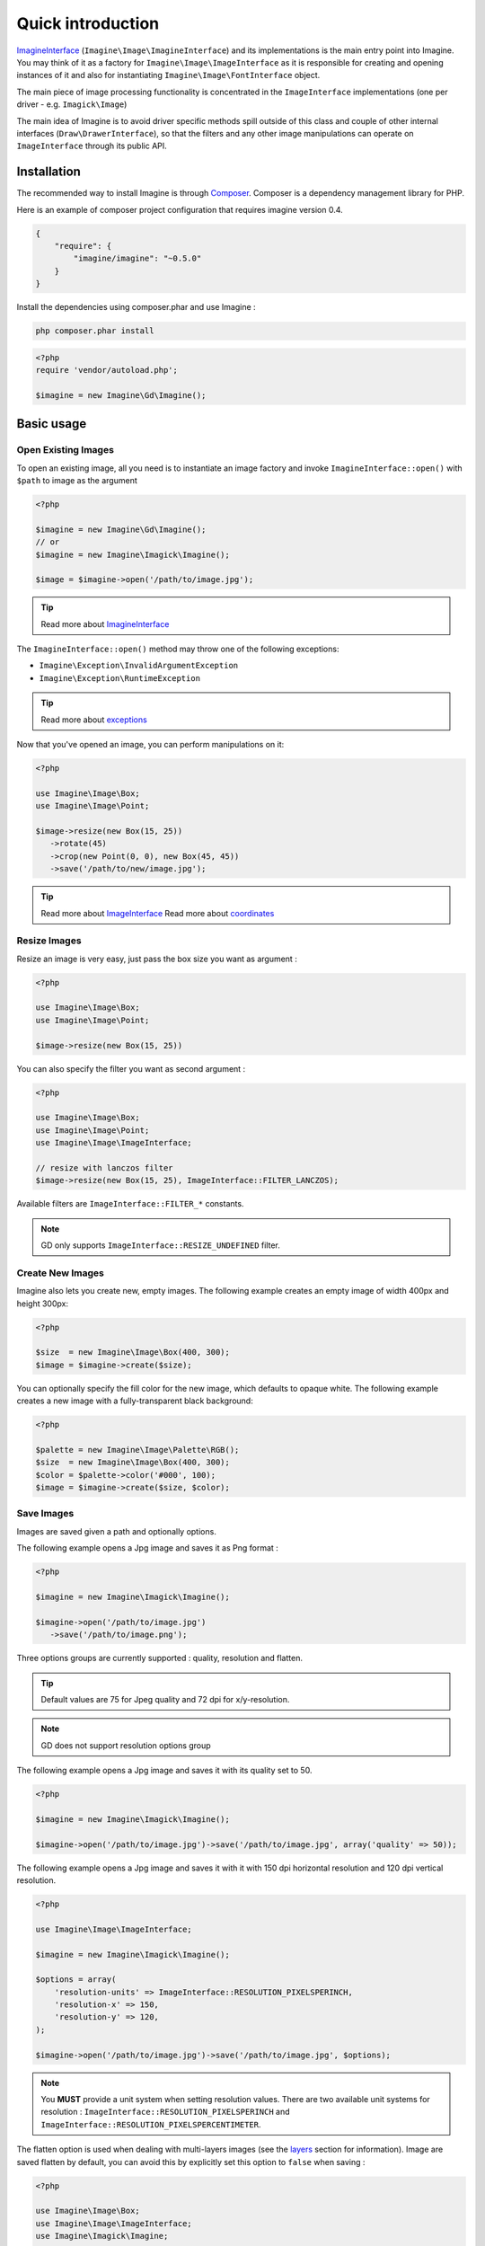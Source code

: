 Quick introduction
==================

ImagineInterface_ (``Imagine\Image\ImagineInterface``) and its implementations is the main entry point into Imagine. You may think of it as a factory for ``Imagine\Image\ImageInterface`` as it is responsible for creating and opening instances of it and also for instantiating ``Imagine\Image\FontInterface`` object.

The main piece of image processing functionality is concentrated in the ``ImageInterface`` implementations (one per driver - e.g. ``Imagick\Image``)

The main idea of Imagine is to avoid driver specific methods spill outside of this class and couple of other internal interfaces (``Draw\DrawerInterface``), so that the filters and any other image manipulations can operate on ``ImageInterface`` through its public API.

Installation
------------

The recommended way to install Imagine is through `Composer`_.
Composer is a dependency management library for PHP.

Here is an example of composer project configuration that requires imagine
version 0.4.

.. code-block:: json

    {
        "require": {
            "imagine/imagine": "~0.5.0"
        }
    }

Install the dependencies using composer.phar and use Imagine :

.. code-block:: none

    php composer.phar install
    
.. code-block:: php

    <?php
    require 'vendor/autoload.php';

    $imagine = new Imagine\Gd\Imagine();

Basic usage
-----------

Open Existing Images
++++++++++++++++++++

To open an existing image, all you need is to instantiate an image factory and invoke ``ImagineInterface::open()`` with ``$path`` to image as the  argument

.. code-block:: php

   <?php

   $imagine = new Imagine\Gd\Imagine();
   // or
   $imagine = new Imagine\Imagick\Imagine();

   $image = $imagine->open('/path/to/image.jpg');

.. TIP::
   Read more about ImagineInterface_

The ``ImagineInterface::open()`` method may throw one of the following exceptions:

* ``Imagine\Exception\InvalidArgumentException``
* ``Imagine\Exception\RuntimeException``

.. TIP::
   Read more about exceptions_

Now that you've opened an image, you can perform manipulations on it:

.. code-block:: php

   <?php

   use Imagine\Image\Box;
   use Imagine\Image\Point;

   $image->resize(new Box(15, 25))
      ->rotate(45)
      ->crop(new Point(0, 0), new Box(45, 45))
      ->save('/path/to/new/image.jpg');

.. TIP::
   Read more about ImageInterface_
   Read more about coordinates_

Resize Images
+++++++++++++

Resize an image is very easy, just pass the box size you want as argument :

.. code-block:: php

   <?php

   use Imagine\Image\Box;
   use Imagine\Image\Point;

   $image->resize(new Box(15, 25))

You can also specify the filter you want as second argument :

.. code-block:: php

   <?php

   use Imagine\Image\Box;
   use Imagine\Image\Point;
   use Imagine\Image\ImageInterface;

   // resize with lanczos filter
   $image->resize(new Box(15, 25), ImageInterface::FILTER_LANCZOS);

Available filters are ``ImageInterface::FILTER_*`` constants.

.. NOTE::
   GD only supports ``ImageInterface::RESIZE_UNDEFINED`` filter.

Create New Images
+++++++++++++++++

Imagine also lets you create new, empty images. The following example creates an empty image of width 400px and height 300px:

.. code-block:: php

   <?php

   $size  = new Imagine\Image\Box(400, 300);
   $image = $imagine->create($size);

You can optionally specify the fill color for the new image, which defaults to opaque white. The following example creates a new image with a fully-transparent black background:

.. code-block:: php

   <?php

   $palette = new Imagine\Image\Palette\RGB();
   $size  = new Imagine\Image\Box(400, 300);
   $color = $palette->color('#000', 100);
   $image = $imagine->create($size, $color);

Save Images
+++++++++++

Images are saved given a path and optionally options.

The following example opens a Jpg image and saves it as Png format :

.. code-block:: php

   <?php

   $imagine = new Imagine\Imagick\Imagine();

   $imagine->open('/path/to/image.jpg')
      ->save('/path/to/image.png');

Three options groups are currently supported : quality, resolution and flatten.

.. TIP::
   Default values are 75 for Jpeg quality and 72 dpi for x/y-resolution.

.. NOTE::
   GD does not support resolution options group

The following example opens a Jpg image and saves it with its quality set to 50.

.. code-block:: php

   <?php

   $imagine = new Imagine\Imagick\Imagine();

   $imagine->open('/path/to/image.jpg')->save('/path/to/image.jpg', array('quality' => 50));

The following example opens a Jpg image and saves it with it with 150 dpi horizontal resolution and 120 dpi vertical resolution.

.. code-block:: php

   <?php

   use Imagine\Image\ImageInterface;

   $imagine = new Imagine\Imagick\Imagine();

   $options = array(
       'resolution-units' => ImageInterface::RESOLUTION_PIXELSPERINCH,
       'resolution-x' => 150,
       'resolution-y' => 120,
   );

   $imagine->open('/path/to/image.jpg')->save('/path/to/image.jpg', $options);

.. NOTE::
   You **MUST** provide a unit system when setting resolution values.
   There are two available unit systems for resolution : ``ImageInterface::RESOLUTION_PIXELSPERINCH`` and ``ImageInterface::RESOLUTION_PIXELSPERCENTIMETER``.

The flatten option is used when dealing with multi-layers images (see the
`layers <layers>`_ section for information). Image are saved flatten by default,
you can avoid this by explicitly set this option to ``false`` when saving :

.. code-block:: php

   <?php

   use Imagine\Image\Box;
   use Imagine\Image\ImageInterface;
   use Imagine\Imagick\Imagine;

   $imagine = new Imagine();

   $imagine->open('/path/to/animated.gif')
           ->resize(new Box(320, 240))
           ->save('/path/to/animated-resized.gif', array('flatten' => false));

.. TIP::
   You **SHOULD** not flatten image only for animated gif and png images.

Of course, you can combine options :

.. code-block:: php

   <?php

   use Imagine\Image\ImageInterface;

   $imagine = new Imagine\Imagick\Imagine();

   $options = array(
       'resolution-units' => ImageInterface::RESOLUTION_PIXELSPERINCH,
       'resolution-x' => 300,
       'resolution-y' => 300,
       'quality' => 100,
   );

   $imagine->open('/path/to/image.jpg')->save('/path/to/image.jpg', $options);

Advanced Examples
-----------------

Image Watermarking
++++++++++++++++++

Here is a simple way to add a watermark to an image :

.. code-block:: php

    $watermark = $imagine->open('/my/watermark.png');
    $image     = $imagine->open('/path/to/image.jpg');
    $size      = $image->getSize();
    $wSize     = $watermark->getSize();

    $bottomRight = new Imagine\Image\Point($size->getWidth() - $wSize->getWidth(), $size->getHeight() - $wSize->getHeight());

    $image->paste($watermark, $bottomRight);

An Image Collage
++++++++++++++++

Assume we were given the not-so-easy task of creating a four-by-four collage of 16 student portraits for a school yearbook.  Each photo is 30x40 px and we need four rows and columns in our collage, so the final product will be 120x160 px.

Here is how we would approach this problem with Imagine.

.. code-block:: php

   <?php

   use Imagine;

   // make an empty image (canvas) 120x160px
   $collage = $imagine->create(new Imagine\Image\Box(120, 160));

   // starting coordinates (in pixels) for inserting the first image
   $x = 0;
   $y = 0;

   foreach (glob('/path/to/people/photos/*.jpg') as $path) {
      // open photo
      $photo = $imagine->open($path);

      // paste photo at current position
      $collage->paste($photo, new Imagine\Image\Point($x, $y));

      // move position by 30px to the right
      $x += 30;

      if ($x >= 120) {
         // we reached the right border of our collage, so advance to the
         // next row and reset our column to the left.
         $y += 40;
         $x = 0;
      }

      if ($y >= 160) {
         break; // done
      }
   }

   $collage->save('/path/to/collage.jpg');

Image Reflection Filter
+++++++++++++++++++++++

.. code-block:: php

   <?php

   class ReflectionFilter implements Imagine\Filter\FilterInterface
   {
       private $imagine;

       public function __construct(Imagine\Image\ImagineInterface $imagine)
       {
           $this->imagine = $imagine;
       }

       public function apply(Imagine\Image\ImageInterface $image)
       {
           $size       = $image->getSize();
           $canvas     = new Imagine\Image\Box($size->getWidth(), $size->getHeight() * 2);
           $reflection = $image->copy()
               ->flipVertically()
               ->applyMask($this->getTransparencyMask($image->palette(), $size))
           ;

           return $this->imagine->create($canvas, $image->palette()->color('fff', 100))
               ->paste($image, new Imagine\Image\Point(0, 0))
               ->paste($reflection, new Imagine\Image\Point(0, $size->getHeight()));
       }

       private function getTransparencyMask(Imagine\Image\Palette\PaletteInterface $palette, Imagine\Image\BoxInterface $size)
       {
           $white = $palette->color('fff');
           $fill  = new Imagine\Image\Fill\Gradient\Vertical(
               $size->getHeight(),
               $white->darken(127),
               $white
           );

           return $this->imagine->create($size)
               ->fill($fill)
           ;
       }
   }

   $imagine = new Imagine\Gd\Imagine();
   $filter  = new ReflectionFilter($imagine);

   $filter->apply($imagine->open('/path/to/image/to/reflect.png'))
      ->save('/path/to/processed/image.png')
   ;

.. TIP::
   For step by step explanation of the above code `see Reflection section of Introduction to Imagine <http://speakerdeck.com/u/avalanche123/p/introduction-to-imagine?slide=31>`_

Architecture
------------

The architecture is very flexible, as the filters don't need any processing logic other than calculating the variables based on some settings and invoking the corresponding method, or sequence of methods, on the ``ImageInterface`` implementation.

The ``Transformation`` object is an example of a composite filter, representing a stack or queue of filters, that get applied to an Image upon application of the ``Transformation`` itself.

.. TIP::
   For more information about ``Transformation`` filter `see Transformation section of Introduction to Imagine <http://speakerdeck.com/u/avalanche123/p/introduction-to-imagine?slide=57>`_

.. _ImagineInterface: ../_static/API/Imagine/Image/ImagineInterface.html
.. _ImageInterface: ../_static/API/Imagine/Image/ImageInterface.html
.. _coordinates: coordinates.html
.. _exceptions: exceptions.html
.. _Composer: https://getcomposer.org/

